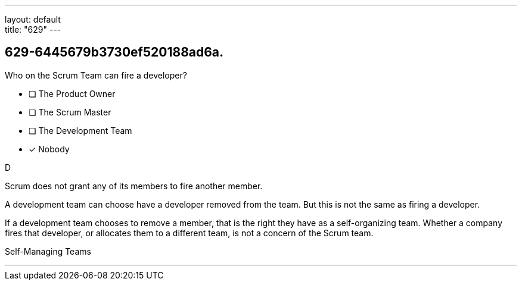 ---
layout: default + 
title: "629"
---


[#question]
== 629-6445679b3730ef520188ad6a.

****

[#query]
--
Who on the Scrum Team can fire a developer?
--

[#list]
--
* [ ] The Product Owner
* [ ] The Scrum Master
* [ ] The Development Team
* [*] Nobody

--
****

[#answer]
D

[#explanation]
--
Scrum does not grant any of its members to fire another member.

A development team can choose have a developer removed from the team. But this is not the same as firing a developer.

If a development team chooses to remove a member, that is the right they have as a self-organizing team. Whether a company fires that developer, or allocates them to a different team, is not a concern of the Scrum team.
--

[#ka]
Self-Managing Teams

'''

